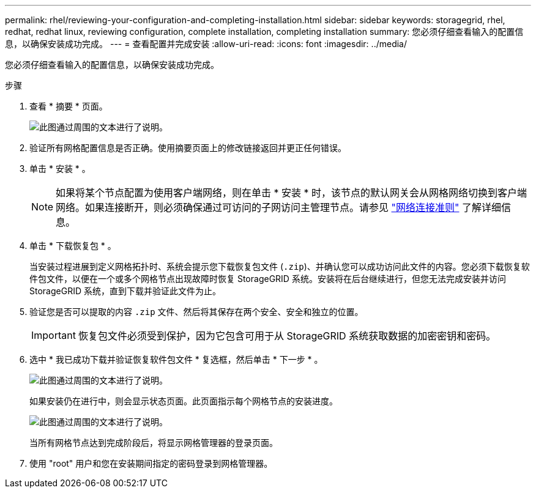 ---
permalink: rhel/reviewing-your-configuration-and-completing-installation.html 
sidebar: sidebar 
keywords: storagegrid, rhel, redhat, redhat linux, reviewing configuration, complete installation, completing installation 
summary: 您必须仔细查看输入的配置信息，以确保安装成功完成。 
---
= 查看配置并完成安装
:allow-uri-read: 
:icons: font
:imagesdir: ../media/


[role="lead"]
您必须仔细查看输入的配置信息，以确保安装成功完成。

.步骤
. 查看 * 摘要 * 页面。
+
image::../media/11_gmi_installer_summary_page.gif[此图通过周围的文本进行了说明。]

. 验证所有网格配置信息是否正确。使用摘要页面上的修改链接返回并更正任何错误。
. 单击 * 安装 * 。
+

NOTE: 如果将某个节点配置为使用客户端网络，则在单击 * 安装 * 时，该节点的默认网关会从网格网络切换到客户端网络。如果连接断开，则必须确保通过可访问的子网访问主管理节点。请参见 link:../network/index.html["网络连接准则"] 了解详细信息。

. 单击 * 下载恢复包 * 。
+
当安装过程进展到定义网格拓扑时、系统会提示您下载恢复包文件 (`.zip`)、并确认您可以成功访问此文件的内容。您必须下载恢复软件包文件，以便在一个或多个网格节点出现故障时恢复 StorageGRID 系统。安装将在后台继续进行，但您无法完成安装并访问 StorageGRID 系统，直到下载并验证此文件为止。

. 验证您是否可以提取的内容 `.zip` 文件、然后将其保存在两个安全、安全和独立的位置。
+

IMPORTANT: 恢复包文件必须受到保护，因为它包含可用于从 StorageGRID 系统获取数据的加密密钥和密码。

. 选中 * 我已成功下载并验证恢复软件包文件 * 复选框，然后单击 * 下一步 * 。
+
image::../media/download_recovery_package.gif[此图通过周围的文本进行了说明。]

+
如果安装仍在进行中，则会显示状态页面。此页面指示每个网格节点的安装进度。

+
image::../media/12_gmi_installer_status_page.gif[此图通过周围的文本进行了说明。]

+
当所有网格节点达到完成阶段后，将显示网格管理器的登录页面。

. 使用 "root" 用户和您在安装期间指定的密码登录到网格管理器。

